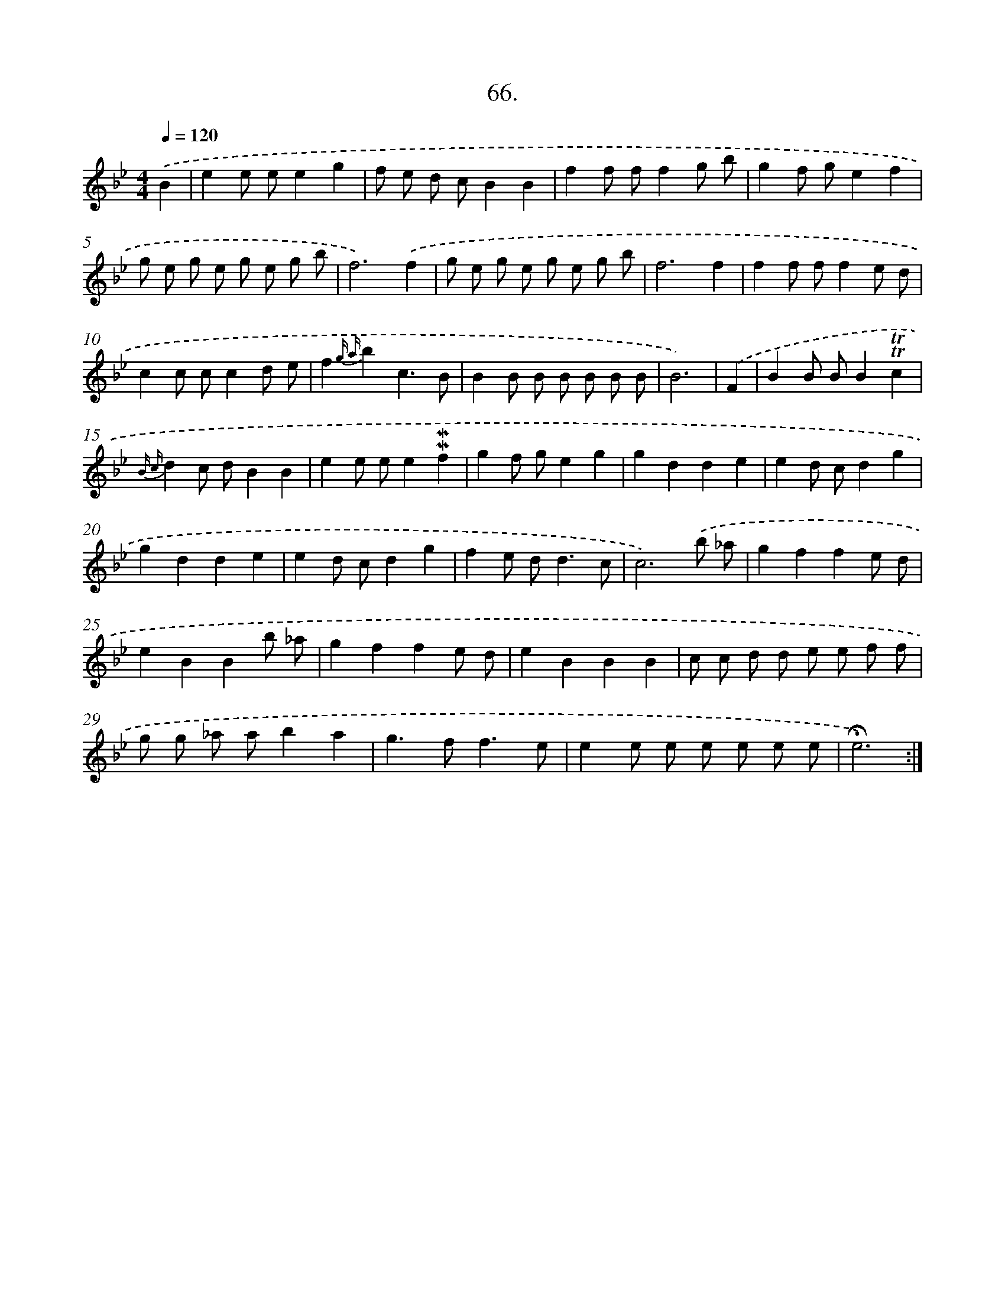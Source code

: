 X: 17672
T: 66.
%%abc-version 2.0
%%abcx-abcm2ps-target-version 5.9.1 (29 Sep 2008)
%%abc-creator hum2abc beta
%%abcx-conversion-date 2018/11/01 14:38:15
%%humdrum-veritas 3266668409
%%humdrum-veritas-data 1530548819
%%continueall 1
%%barnumbers 0
L: 1/8
M: 4/4
Q: 1/4=120
K: Bb clef=treble
.('B2 [I:setbarnb 1]|
e2e ee2g2 |
f e d cB2B2 |
f2f ff2g b |
g2f ge2f2 |
g e g e g e g b |
f6).('f2 |
g e g e g e g b |
f6f2 |
f2f ff2e d |
c2c cc2d e |
f2{g a}b2c3B |
B2B B B B B B |
B6) |
.('F2 [I:setbarnb 14]|
B2B BB2!trill!!trill!c2 |
{B c}d2c dB2B2 |
e2e ee2!mordent!!mordent!f2 |
g2f ge2g2 |
g2d2d2e2 |
e2d cd2g2 |
g2d2d2e2 |
e2d cd2g2 |
f2e d2<d2c |
c6).('b _a |
g2f2f2e d |
e2B2B2b _a |
g2f2f2e d |
e2B2B2B2 |
c c d d e e f f |
g g _a ab2a2 |
g2>f2f3e |
e2e e e e e e |
!fermata!e6) :|]
